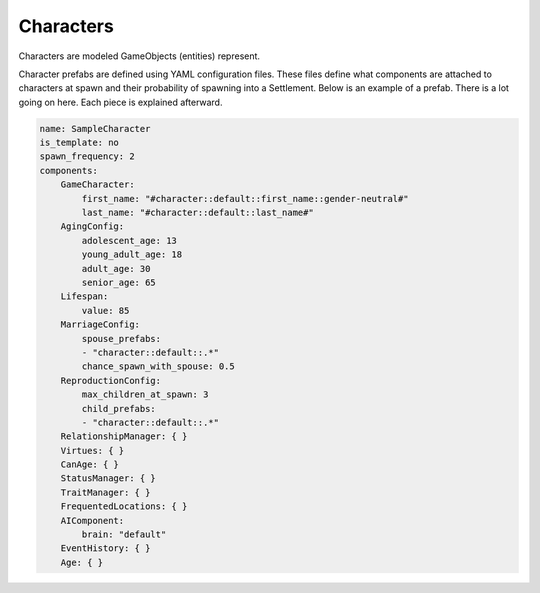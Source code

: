 Characters
==========

Characters are modeled GameObjects (entities) represent.


Character prefabs are defined using YAML configuration files. These files define what components
are attached to characters at spawn and their probability of spawning into a Settlement. Below
is an example of a prefab. There is a lot going on here. Each piece is explained afterward.

.. code-block:: yaml

    name: SampleCharacter
    is_template: no
    spawn_frequency: 2
    components:
        GameCharacter:
            first_name: "#character::default::first_name::gender-neutral#"
            last_name: "#character::default::last_name#"
        AgingConfig:
            adolescent_age: 13
            young_adult_age: 18
            adult_age: 30
            senior_age: 65
        Lifespan:
            value: 85
        MarriageConfig:
            spouse_prefabs:
            - "character::default::.*"
            chance_spawn_with_spouse: 0.5
        ReproductionConfig:
            max_children_at_spawn: 3
            child_prefabs:
            - "character::default::.*"
        RelationshipManager: { }
        Virtues: { }
        CanAge: { }
        StatusManager: { }
        TraitManager: { }
        FrequentedLocations: { }
        AIComponent:
            brain: "default"
        EventHistory: { }
        Age: { }
